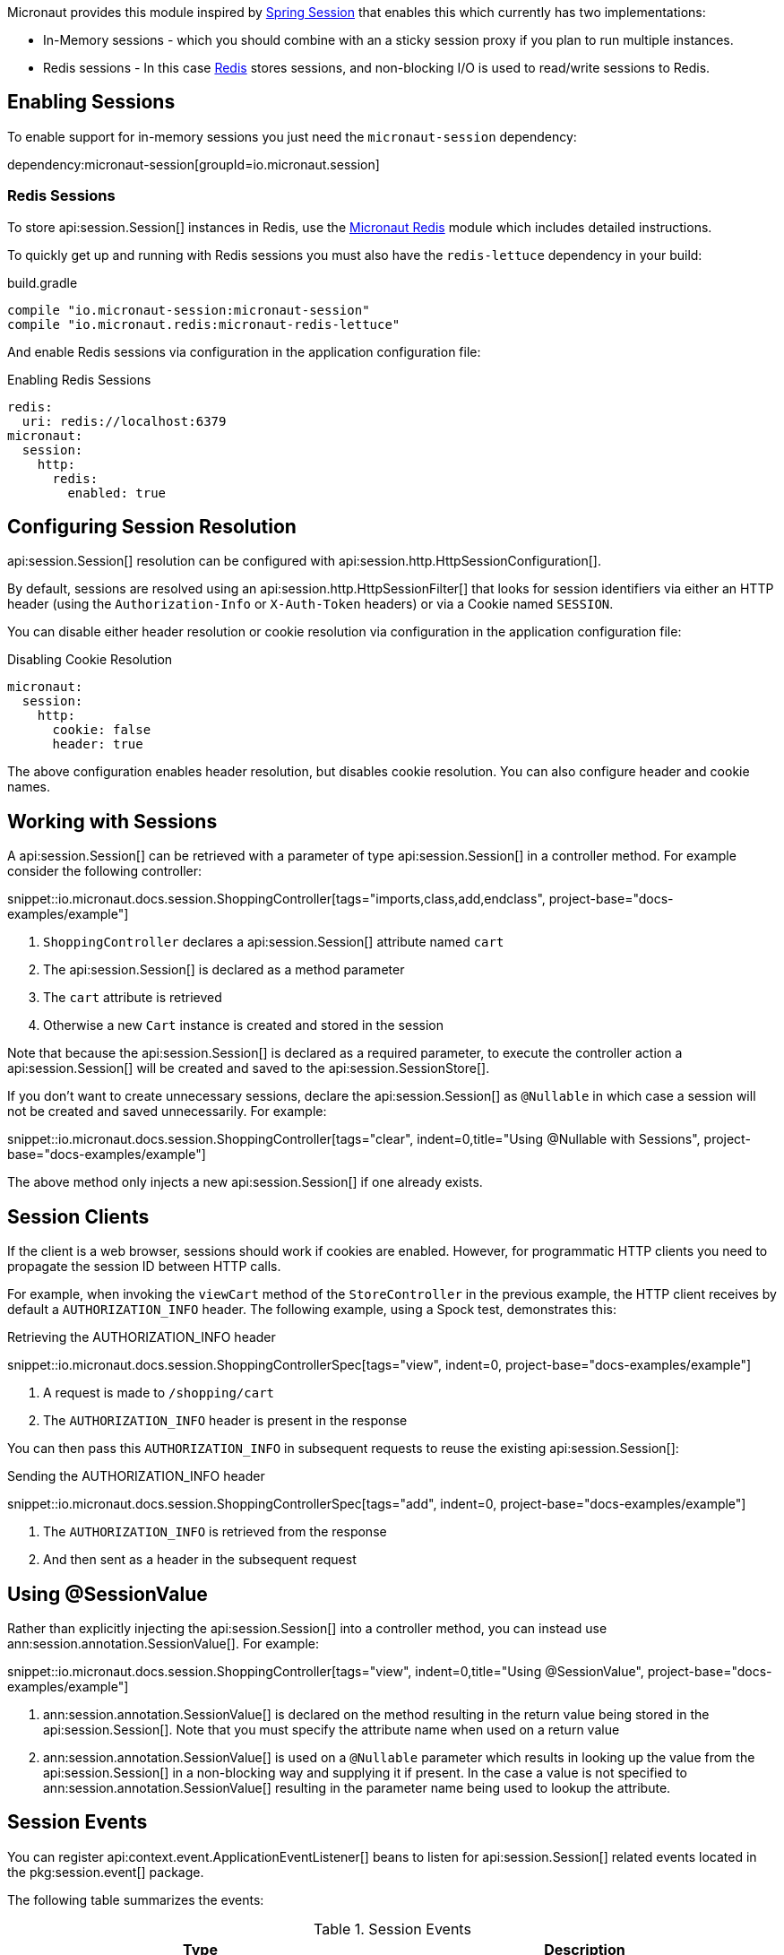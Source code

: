 Micronaut provides this module inspired by https://projects.spring.io/spring-session/[Spring Session] that enables this which currently has two implementations:

* In-Memory sessions - which you should combine with an a sticky session proxy if you plan to run multiple instances.
* Redis sessions - In this case https://redis.io[Redis] stores sessions, and non-blocking I/O is used to read/write sessions to Redis.

== Enabling Sessions

To enable support for in-memory sessions you just need the `micronaut-session` dependency:

dependency:micronaut-session[groupId=io.micronaut.session]

=== Redis Sessions

To store api:session.Session[] instances in Redis, use the https://micronaut-projects.github.io/micronaut-redis/latest/guide/#sessions[Micronaut Redis] module which includes detailed instructions.

To quickly get up and running with Redis sessions you must also have the `redis-lettuce` dependency in your build:

.build.gradle
[source,groovy]
----
compile "io.micronaut-session:micronaut-session"
compile "io.micronaut.redis:micronaut-redis-lettuce"
----

And enable Redis sessions via configuration in the application configuration file:

.Enabling Redis Sessions
[configuration]
----
redis:
  uri: redis://localhost:6379
micronaut:
  session:
    http:
      redis:
        enabled: true
----

== Configuring Session Resolution

api:session.Session[] resolution can be configured with api:session.http.HttpSessionConfiguration[].

By default, sessions are resolved using an api:session.http.HttpSessionFilter[] that looks for session identifiers via either an HTTP header (using the `Authorization-Info` or `X-Auth-Token` headers) or via a Cookie named `SESSION`.

You can disable either header resolution or cookie resolution via configuration in the application configuration file:

.Disabling Cookie Resolution
[configuration]
----
micronaut:
  session:
    http:
      cookie: false
      header: true
----

The above configuration enables header resolution, but disables cookie resolution. You can also configure header and cookie names.

== Working with Sessions

A api:session.Session[] can be retrieved with a parameter of type api:session.Session[] in a controller method. For example consider the following controller:

snippet::io.micronaut.docs.session.ShoppingController[tags="imports,class,add,endclass", project-base="docs-examples/example"]

<1> `ShoppingController` declares a api:session.Session[] attribute named `cart`
<2> The api:session.Session[] is declared as a method parameter
<3> The `cart` attribute is retrieved
<4> Otherwise a new `Cart` instance is created and stored in the session

Note that because the api:session.Session[] is declared as a required parameter, to execute the controller action a api:session.Session[] will be created and saved to the api:session.SessionStore[].

If you don't want to create unnecessary sessions, declare the api:session.Session[] as `@Nullable` in which case a session will not be created and saved unnecessarily. For example:

snippet::io.micronaut.docs.session.ShoppingController[tags="clear", indent=0,title="Using @Nullable with Sessions", project-base="docs-examples/example"]

The above method only injects a new api:session.Session[] if one already exists.

== Session Clients

If the client is a web browser, sessions should work if cookies are enabled. However, for programmatic HTTP clients you need to propagate the session ID between HTTP calls.

For example, when invoking the `viewCart` method of the `StoreController` in the previous example, the HTTP client receives by default a `AUTHORIZATION_INFO` header. The following example, using a Spock test, demonstrates this:

.Retrieving the AUTHORIZATION_INFO header
snippet::io.micronaut.docs.session.ShoppingControllerSpec[tags="view", indent=0, project-base="docs-examples/example"]

<1> A request is made to `/shopping/cart`
<2> The `AUTHORIZATION_INFO` header is present in the response

You can then pass this `AUTHORIZATION_INFO` in subsequent requests to reuse the existing api:session.Session[]:

.Sending the AUTHORIZATION_INFO header
snippet::io.micronaut.docs.session.ShoppingControllerSpec[tags="add", indent=0, project-base="docs-examples/example"]

<1> The `AUTHORIZATION_INFO` is retrieved from the response
<2> And then sent as a header in the subsequent request

== Using @SessionValue

Rather than explicitly injecting the api:session.Session[] into a controller method, you can instead use ann:session.annotation.SessionValue[]. For example:

snippet::io.micronaut.docs.session.ShoppingController[tags="view", indent=0,title="Using @SessionValue", project-base="docs-examples/example"]

<1> ann:session.annotation.SessionValue[] is declared on the method resulting in the return value being stored in the api:session.Session[]. Note that you must specify the attribute name when used on a return value
<2> ann:session.annotation.SessionValue[] is used on a `@Nullable` parameter which results in looking up the value from the api:session.Session[] in a non-blocking way and supplying it if present. In the case a value is not specified to ann:session.annotation.SessionValue[] resulting in the parameter name being used to lookup the attribute.

== Session Events

You can register api:context.event.ApplicationEventListener[] beans to listen for api:session.Session[] related events located in the pkg:session.event[] package.

The following table summarizes the events:

.Session Events
|===
|Type|Description

|api:session.event.SessionCreatedEvent[]
|Fired when a api:session.Session[] is created

|api:session.event.SessionDeletedEvent[]
|Fired when a api:session.Session[] is deleted

|api:session.event.SessionExpiredEvent[]
|Fired when a api:session.Session[] expires

|api:session.event.SessionDestroyedEvent[]
|Parent of both `SessionDeletedEvent` and `SessionExpiredEvent`

|===
